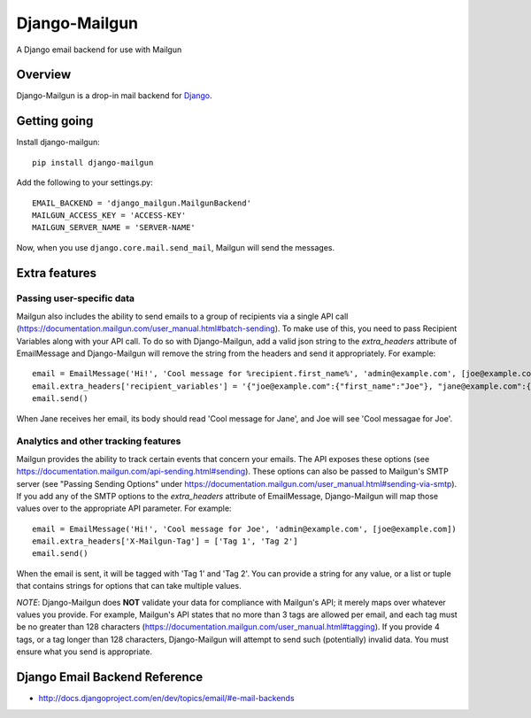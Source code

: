 ==============
Django-Mailgun
==============
A Django email backend for use with Mailgun


Overview
=================
Django-Mailgun is a drop-in mail backend for Django_.

Getting going
=============

Install django-mailgun::

    pip install django-mailgun

Add the following to your settings.py::

    EMAIL_BACKEND = 'django_mailgun.MailgunBackend'
    MAILGUN_ACCESS_KEY = 'ACCESS-KEY'
    MAILGUN_SERVER_NAME = 'SERVER-NAME'

Now, when you use ``django.core.mail.send_mail``, Mailgun will send the messages.

.. _Builtin Email Error Reporting: http://docs.djangoproject.com/en/1.2/howto/error-reporting/
.. _Django: http://djangoproject.com
.. _Mailgun: http://mailgun.net

Extra features
=================

Passing user-specific data
--------------------------

Mailgun also includes the ability to send emails to a group of recipients via a single
API call (https://documentation.mailgun.com/user_manual.html#batch-sending).  To make use of this,
you need to pass Recipient Variables along with your API call.  To do so with Django-Mailgun,
add a valid json string to the `extra_headers` attribute of EmailMessage and Django-Mailgun will
remove the string from the headers and send it appropriately.  For example::

    email = EmailMessage('Hi!', 'Cool message for %recipient.first_name%', 'admin@example.com', [joe@example.com, jane@example.com])
    email.extra_headers['recipient_variables'] = '{"joe@example.com":{"first_name":"Joe"}, "jane@example.com":{"first_name":"Jane"}}'
    email.send()

When Jane receives her email, its body should read 'Cool message for Jane', and Joe will see
'Cool messagae for Joe'.

Analytics and other tracking features
-------------------------------------

Mailgun provides the ability to track certain events that concern your emails. The
API exposes these options (see https://documentation.mailgun.com/api-sending.html#sending).  These
options can also be passed to Mailgun's SMTP server (see "Passing Sending Options" under
https://documentation.mailgun.com/user_manual.html#sending-via-smtp). If you add
any of the SMTP options to the `extra_headers` attribute of EmailMessage, Django-Mailgun
will map those values over to the appropriate API parameter. For example::

    email = EmailMessage('Hi!', 'Cool message for Joe', 'admin@example.com', [joe@example.com])
    email.extra_headers['X-Mailgun-Tag'] = ['Tag 1', 'Tag 2']
    email.send()

When the email is sent, it will be tagged with 'Tag 1' and 'Tag 2'. You can provide a string for
any value, or a list or tuple that contains strings for options that can take multiple values.

*NOTE*: Django-Mailgun does **NOT**
validate your data for compliance with Mailgun's API; it merely maps over whatever values you provide.  For example,
Mailgun's API states that no more than 3 tags are allowed per email, and each tag must be no greater than
128 characters (https://documentation.mailgun.com/user_manual.html#tagging).  If you provide 4 tags,
or a tag longer than 128 characters, Django-Mailgun will attempt to send such (potentially) invalid
data.  You must ensure what you send is appropriate.

Django Email Backend Reference
================================

* http://docs.djangoproject.com/en/dev/topics/email/#e-mail-backends
